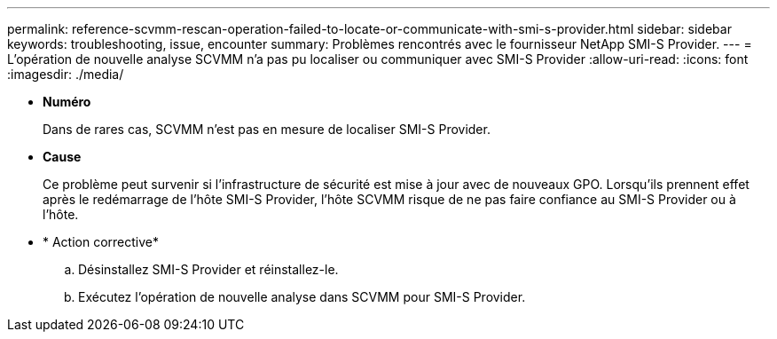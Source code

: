 ---
permalink: reference-scvmm-rescan-operation-failed-to-locate-or-communicate-with-smi-s-provider.html 
sidebar: sidebar 
keywords: troubleshooting, issue, encounter 
summary: Problèmes rencontrés avec le fournisseur NetApp SMI-S Provider. 
---
= L'opération de nouvelle analyse SCVMM n'a pas pu localiser ou communiquer avec SMI-S Provider
:allow-uri-read: 
:icons: font
:imagesdir: ./media/


* *Numéro*
+
Dans de rares cas, SCVMM n'est pas en mesure de localiser SMI-S Provider.

* *Cause*
+
Ce problème peut survenir si l'infrastructure de sécurité est mise à jour avec de nouveaux GPO. Lorsqu'ils prennent effet après le redémarrage de l'hôte SMI-S Provider, l'hôte SCVMM risque de ne pas faire confiance au SMI-S Provider ou à l'hôte.

* * Action corrective*
+
.. Désinstallez SMI-S Provider et réinstallez-le.
.. Exécutez l'opération de nouvelle analyse dans SCVMM pour SMI-S Provider.



